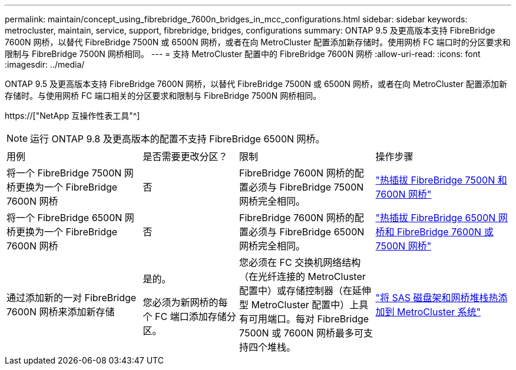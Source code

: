 ---
permalink: maintain/concept_using_fibrebridge_7600n_bridges_in_mcc_configurations.html 
sidebar: sidebar 
keywords: metrocluster, maintain, service, support, fibrebridge, bridges, configurations 
summary: ONTAP 9.5 及更高版本支持 FibreBridge 7600N 网桥，以替代 FibreBridge 7500N 或 6500N 网桥，或者在向 MetroCluster 配置添加新存储时。使用网桥 FC 端口时的分区要求和限制与 FibreBridge 7500N 网桥相同。 
---
= 支持 MetroCluster 配置中的 FibreBridge 7600N 网桥
:allow-uri-read: 
:icons: font
:imagesdir: ../media/


[role="lead"]
ONTAP 9.5 及更高版本支持 FibreBridge 7600N 网桥，以替代 FibreBridge 7500N 或 6500N 网桥，或者在向 MetroCluster 配置添加新存储时。与使用网桥 FC 端口相关的分区要求和限制与 FibreBridge 7500N 网桥相同。

https://["NetApp 互操作性表工具"^]


NOTE: 运行 ONTAP 9.8 及更高版本的配置不支持 FibreBridge 6500N 网桥。

[cols="27,19,27,27"]
|===


| 用例 | 是否需要更改分区？ | 限制 | 操作步骤 


 a| 
将一个 FibreBridge 7500N 网桥更换为一个 FibreBridge 7600N 网桥
 a| 
否
 a| 
FibreBridge 7600N 网桥的配置必须与 FibreBridge 7500N 网桥完全相同。
 a| 
link:task_replace_a_sle_fc_to_sas_bridge.html#hot-swapping-a-fibrebridge-7500n-with-a-7600n-bridge["热插拔 FibreBridge 7500N 和 7600N 网桥"]



 a| 
将一个 FibreBridge 6500N 网桥更换为一个 FibreBridge 7600N 网桥
 a| 
否
 a| 
FibreBridge 7600N 网桥的配置必须与 FibreBridge 6500N 网桥完全相同。
 a| 
link:task_replace_a_sle_fc_to_sas_bridge.html#hot-swapping-a-fibrebridge-6500n-bridge-with-a-fibrebridge-7600n-or-7500n-bridge["热插拔 FibreBridge 6500N 网桥和 FibreBridge 7600N 或 7500N 网桥"]



 a| 
通过添加新的一对 FibreBridge 7600N 网桥来添加新存储
 a| 
是的。

您必须为新网桥的每个 FC 端口添加存储分区。
 a| 
您必须在 FC 交换机网络结构（在光纤连接的 MetroCluster 配置中）或存储控制器（在延伸型 MetroCluster 配置中）上具有可用端口。每对 FibreBridge 7500N 或 7600N 网桥最多可支持四个堆栈。
 a| 
link:task_fb_hot_add_stack_of_shelves_and_bridges.html["将 SAS 磁盘架和网桥堆栈热添加到 MetroCluster 系统"]

|===